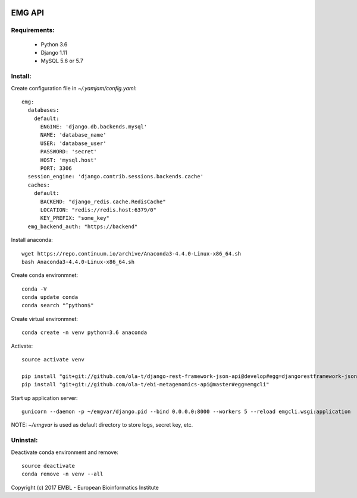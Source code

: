 .. image:: https://travis-ci.org/ProteinsWebTeam/ebi-metagenomics-api.svg?branch=master
    :target: https://travis-ci.org/ProteinsWebTeam/ebi-metagenomics-api


EMG API
=======

Requirements:
-------------

 - Python 3.6
 - Django 1.11
 - MySQL 5.6 or 5.7

Install:
-------------

Create configuration file in `~/.yamjam/config.yaml`::

    emg:
      databases:
        default:
          ENGINE: 'django.db.backends.mysql'
          NAME: 'database_name'
          USER: 'database_user'
          PASSWORD: 'secret'
          HOST: 'mysql.host'
          PORT: 3306
      session_engine: 'django.contrib.sessions.backends.cache'
      caches:
        default:
          BACKEND: "django_redis.cache.RedisCache"
          LOCATION: "redis://redis.host:6379/0"
          KEY_PREFIX: "some_key"
      emg_backend_auth: "https://backend"


Install anaconda::

    wget https://repo.continuum.io/archive/Anaconda3-4.4.0-Linux-x86_64.sh 
    bash Anaconda3-4.4.0-Linux-x86_64.sh 


Create conda environmnet::

    conda -V
    conda update conda
    conda search "^python$"


Create virtual environmnet::

    conda create -n venv python=3.6 anaconda


Activate::

    source activate venv

    pip install "git+git://github.com/ola-t/django-rest-framework-json-api@develop#egg=djangorestframework-jsonapi"
    pip install "git+git://github.com/ola-t/ebi-metagenomics-api@master#egg=emgcli"


Start up application server::

    gunicorn --daemon -p ~/emgvar/django.pid --bind 0.0.0.0:8000 --workers 5 --reload emgcli.wsgi:application

NOTE: `~/emgvar` is used as default directory to store logs, secret key, etc.


Uninstal:
----------------

Deactivate conda environment and remove::

    source deactivate
    conda remove -n venv --all


Copyright (c) 2017 EMBL - European Bioinformatics Institute
